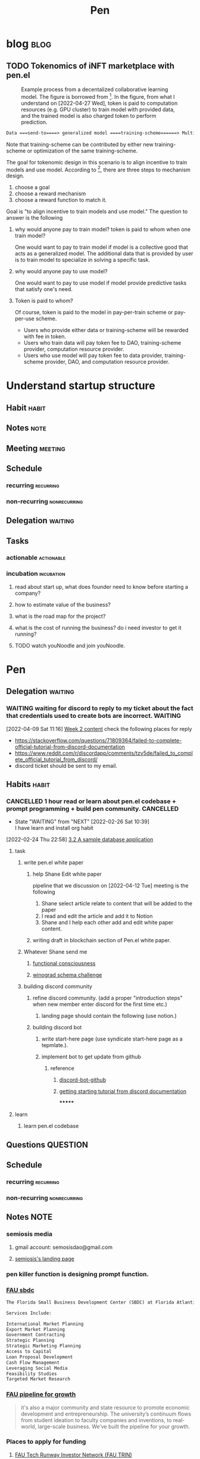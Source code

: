 #+TITLE: Pen
#+FILETAGS: pen PERSONAL @sideproject

* blog :blog:
** TODO Tokenomics of iNFT marketplace with pen.el
:PROPERTIES:
:ID:       67ce1405-fd48-401e-99e7-600eedcf56c5
:END:
#+caption: Example process from a decentalized collaborative learning model. The figure is borrowed from [fn:1]. In the figure, from what I understand on [2022-04-27 Wed], token is paid to computation resources (e.g. GPU cluster) to train model with provided data, and the trained model is also charged token to perform prediction.
#+attr_html: :width 500px
[[file:~/org/notes/deep-learning-and-machine-learning/images/screenshot_20220427_112407.png]]


#+BEGIN_SRC org
Data ===send-to====> generalized model ====training-scheme======> Multiple speciliazed task.
#+END_SRC

Note that training-scheme can be contributed by either new training-scheme or optimization of the same training-scheme.

The goal for tokenomic design in this scenario is to align incentive to train models and use model. According to [fn:2], there are three steps to mechanism design.

1. choose a goal
2. choose a reward mechanism
3. choose a reward function to match it.

Goal is "to align incentive to train models and use model." The question to answer is the following

1. why would anyone pay to train model? token is paid to whom when one train model?

   One would want to pay to train model if model is a collective good that acts as a generalized model. The additional data that is provided by user is to train model to specialize in solving a specific task.


2. why would anyone pay to use model?

   One would want to pay to use model if model provide predictive tasks that satisfy one's need.

3. Token is paid to whom?

   Of course, token is paid to the model in pay-per-train scheme or pay-per-use scheme.

   - Users who provide either data or training-scheme will be rewarded with fee in token.
   - Users who train data will pay token fee to DAO, training-scheme provider, computation resource provider.
   - Users who use model will pay token fee to data provider, training-scheme provider, DAO, and computation resource provider.

* Understand startup structure
:PROPERTIES:
:ID:       2e481e09-445e-4539-af3c-a527ed06c814
:END:
** Habit :habit:
:PROPERTIES:
:CATEGORY: Habit
:LOGGING:  DONE(!)
:ARCHIVE:  %s_archive::* Habits
:END:
** Notes :note:
** Meeting :meeting:
** Schedule
*** recurring :recurring:
*** non-recurring :nonrecurring:
** Delegation :waiting:
** Tasks
*** actionable :actionable:
*** incubation :incubation:
**** read about start up, what does founder need to know before starting a company?
**** how to estimate value of the business?
**** what is the road map for the project?
:PROPERTIES:
:ID:       f3d414ce-d08a-4448-9648-6623e63bbbf8
:END:
**** what is the cost of running the business? do i need investor to get it running?
**** TODO watch youNoodle and join youNoodle.
:PROPERTIES:
:ID:       c45e807c-33b3-4349-9216-d97735f97ed3
:END:

* Pen
:PROPERTIES:
:ID:       c63f516c-c4c6-451a-8e1d-598a2f980df1
:END:
** Delegation :waiting:
*** WAITING waiting for discord to reply to my ticket about the fact that credentials used to create bots are incorrect. :WAITING:
:PROPERTIES:
:ID:       d6f143d4-c0d9-43ba-886d-a400c25ebbdb
:END:
:LOGBOOK:
- State "WAITING"    from "TODO"       [2022-04-09 Sat 11:17]
CLOCK: [2022-04-09 Sat 11:16]--[2022-04-09 Sat 11:17] =>  0:01
:END:
[2022-04-09 Sat 11:16]
[[file:~/org/community/blockchain/curated-blockchain-content-note.org::*Week 2 content][Week 2 content]]
check the following places for reply
- https://stackoverflow.com/questions/71809364/failed-to-complete-official-tutorial-from-discord-documentation
- https://www.reddit.com/r/discordapp/comments/tzv5de/failed_to_complete_official_tutorial_from_discord/
- discord ticket should be sent to my email.
** Habits :habit:
:PROPERTIES:
:CATEGORY: Habit
:LOGGING: DONE(!)
:ARCHIVE:  %s_archive::* Habits
:ID:       414afc1a-277b-490c-ac2f-847679ad3780
:END:
*** CANCELLED 1 hour read or learn about pen.el codebase + prompt programming + build pen community. :CANCELLED:
:PROPERTIES:
:STYLE: habit
:REPEAT_TO_STATE: NEXT
:END:
:LOGBOOK:
- State "DONE"       from "NEXT"       [2022-04-16 Sat 13:28]
- State "DONE"       from "NEXT"       [2022-04-16 Sat 10:52]
- State "DONE"       from "TODO"       [2022-04-13 Wed 16:54]
- State "DONE"       from "TODO"       [2022-04-11 Mon 08:13]
- State "DONE"       from "TODO"       [2022-04-10 Sun 19:54]
- State "DONE"       from "TODO"       [2022-04-09 Sat 11:30]
- State "DONE"       from "TODO"       [2022-04-08 Fri 15:38]
- State "DONE"       from "TODO"       [2022-03-02 Wed 18:47]
- State "TODO"       from "DONE"       [2022-02-26 Sat 16:56]
:END:
- State "WAITING"    from "NEXT"       [2022-02-26 Sat 10:39] \\
  I have learn and install org habit
[2022-02-24 Thu 22:58]
[[file:~/org/notes/books/database/fundamentals-of-database-systems-note.org::*3.2 A sample database application][3.2 A sample database application]]
**** task
***** write pen.el white paper
****** help Shane Edit white paper
pipeline that we discussion on [2022-04-12 Tue] meeting is the following
1. Shane select article relate to content that will be added to the paper
2. I read and edit the article and add it to Notion
3. Shane and I help each other add and edit white paper content.
****** writing draft in blockchain section of Pen.el white paper.
***** Whatever Shane send me
****** [[https://semiosis.github.io/posts/functional-consciousness/][functional consciousness]]
****** [[https://en.wikipedia.org/wiki/Winograd_schema_challenge][winograd schema challenge]]

***** building discord community
****** refine discord community. (add a proper "introduction steps" when new member enter discord for the first time etc.)

******* landing page should contain the following (use notion.)
****** building discord bot
******* write start-here page (use syndicate start-here page as a tepmlate.).
******* implement bot to get update from github
******** reference
********* [[https://github.com/Falconerd/discord-bot-github][discord-bot-github]]
********* [[https://discord.com/developers/docs/getting-started#running-your-app][getting starting tutorial from discord documentation]]
*******
**** learn
***** learn pen.el codebase
** Questions :QUESTION:
** Schedule
*** recurring :recurring:
*** non-recurring :nonrecurring:
:PROPERTIES:
:ID:       d414d75c-0be1-48e4-91d8-d6956dba1b86
:END:
** Notes :NOTE:
*** semiosis media
**** gmail account: semosisdao@gmail.com
**** [[https://learned-letter-778.notion.site/Semiosis-Under-Construction-c2da28e977a545dcbb2881a8d08a0aaa][semiosis's landing page]]
:PROPERTIES:
:ID:       fbd0788f-bed5-4efd-912b-2226f7f07451
:END:
*** pen killer function is designing prompt function.
*** [[https://www.fau.edu/sbdc/][FAU sbdc]]
#+BEGIN_SRC txt
The Florida Small Business Development Center (SBDC) at Florida Atlantic University (FAU) offers high-level consulting and training to small and medium-sized businesses in Broward and Palm Beach Counties. The Florida SBDC at FAU has access to robust databases, business research resources and knowledgeable expert consultants who can help business owners and entrepreneurs successfully navigate the obstacles that come with the stages of the business life cycle, providing no-cost specialized services to fit their needs. From pre-venture businesses (exploring business feasibility) to established businesses (in business over three years), the SBDC at FAU can help. Consultations are confidential, one-on-one, either virtual or in-person.

Services Include:

International Market Planning
Export Market Planning
Government Contracting
Strategic Planning
Strategic Marketing Planning
Access to Capital
Loan Proposal Development
Cash Flow Management
Leveraging Social Media
Feasibility Studies
Targeted Market Research
#+END_SRC
*** [[https://www.fau.edu/innovation-and-business-development/][FAU pipeline for growth]]
#+BEGIN_QUOTE
it's also a major community and state resource to promote economic development and entrepreneurship. The university’s continuum flows from student ideation to faculty companies and inventions, to real-world, large-scale business. We’ve built the pipeline for your growth.
#+END_QUOTE

*** Places to apply for funding
**** [[https://www.fau.edu/innovation-and-business-development/trin/][FAU Tech Runway Investor Network (FAU TRIN)]]
*** builing startup on pen.el project
- ref
  - research paper
    - [[https://storage.googleapis.com/deepmind-media/AlphaCode/competition_level_code_generation_with_alphacode.pdf][Competition-Level Code Generation with AlphaCode]]
  - api alternative
    - https://cohere.ai/
    - https://www.ai21.com/
    - https://goose.ai/docs/api/completions

- requirement
  - scalability
    - lsp-server
      - lots of requests to server. (high pair-wise activity)
- build blockchain to extend pen.el
  - start working on state_channel (what is the purpose on state_channel?)
- files that should be looked at first. (related to blockchain part of things)
  - src/pen.el (server)
  - src/pen-client.el (thin client)
  - src/pen-custom.el (read ~/.pen/pen.yaml config file)
** Meeting :MEETING:
:PROPERTIES:
:ID:       718d6d6a-747e-4ecc-b7d9-a9ccd28e1fbc
:END:
*** Pen meeting
**** Notes
***** topics to discuss
:PROPERTIES:
:ID:       917ebeae-6302-47a4-a0c0-e7e32a7765a6
:END:
just a friendly reminder, meeeting at 5 pm flodara today.
Due to my time constraint, we should keep the meeting around 1 hours, so the meeting needs to be very focused.

main topic of discussion will be
- fill out the form [[https://www.fau.edu/innovation-and-business-development/][FAU's Innovation and Business Development Pipeline]]
- setting up 2 office hours (each for you and I, so 4 hours in total). we can have things like "tutorial session," "chill with us." (aka coffee hours), will talk more in the meeting.
- roadmaps for developer and road maps for community
- discuss about what can be "killer features"
- tasks for whiter paper to complete
- design of DAO.

if both of us can prepare presentation (not a hard restriction because I just told you now, but later meeting, we should put priority on this.), it should make the meeting alot more professional and possibly can be upload to social platform without much editing.
**** pen Tue Meeting :CANCELLED:
:PROPERTIES:
:ID:       d4d42063-70c0-47d0-b268-ebcf680cfb74
:LAST_REPEAT: [2022-04-19 Tue 13:57]
:END:
:LOGBOOK:
- State "CANCELLED"  from              [2022-04-19 Tue 13:57] \\
  I can continue the weekly meeting until Shane replies to me and start to be consistent again.
:END:
<2022-04-19 Tue 17:00 +1w>
**** pen Fri Meeting
<2022-04-15 Fri 17:00 +1w>
***** Ask Shane about all of the API keys for language models that I should have.
***** How to set up semosis blog?
I think semiosis webpage looks good already. I will just have a link in notion call "Semiosis's content" to redirect to semiosis webpage.

can you create semiosis's Archive blog (and put all of the old content there) and create a semiosis's blog  where new weekly content will be addeed
***** cost of operation of play ground for prompt construction.
***** how much money will flow as a revenue stream.
** Tasks
*** actionable :actionable:
**** TODO writing draft in blockchain section of Pen.el white paper.
:PROPERTIES:
:ID:       033c02c1-7326-4afd-bfe9-05ef988e4f14
:END:
:LOGBOOK:
CLOCK: [2022-04-03 Sun 00:36]--[2022-04-03 Sun 00:48] =>  0:12
:END:
[[https://www.youtube.com/watch?v=qHsPj0h-KSQ&ab_channel=ShaneMulligan][Pen.el - Prompt Engineering in Emacs overview]]
/mnt/c/Users/terng/Videos/pen.el/overview-penel-prompt-programming.webm
**** WAITING get api key for language models products. (see discussion with Shane to recall the name of the companies) :WAITING:
:PROPERTIES:
:ID:       4ede5fd4-3bff-4cff-a6c1-e9bf23376c33
:END:
:LOGBOOK:
- State "WAITING"    from "TODO"       [2022-04-14 Thu 20:07] \\
  waiting for shane to tell me list of api keys for language model that I need to have.
CLOCK: [2022-02-27 Sun 20:05]--[2022-02-27 Sun 20:06] =>  0:01
:END:
[2022-02-27 Sun 20:05]
[[file:~/org/notes/books/database/fundamentals-of-database-systems-note.org::*Several characteristics differentiate relations from ordinary tables or files. The first is that a relation is not sensitive to the ordering of tuples. The second involves the ordering of attributes in a relation schema and the corresponding ordering of values within a tuple. We gave an alternative definition of relation that does not require ordering of attributes, but we continued to use the first definition, which requires attributes and tuple values to be ordered, for convenience.][Several characteristics differentiate relations from ordinary tables or files. The first is that a relation is not sensitive to the ordering of tuples. The second involves the ordering of attributes in a relation schema and the corresponding ordering of values within a tuple. We gave an alternative definition of relation that does not require ordering of attributes, but we continued to use the first definition, which requires attributes and tuple values to be ordered, for convenience.]]
*** incubation :incubation:
**** Prompt Programming :progmptprogramming:
:PROPERTIES:
:ID:       ea1b0280-e000-4a0b-be33-ca2009d2a6c9
:END:
*****  reading [[https://generative.ink/posts/methods-of-prompt-programming/][methods of prompt programming]]
*****  reading [[id:][GPT-3 creative fiction]] :gpt3:
:PROPERTIES:
:ID:       4c38592f-08b1-4f39-aa82-bcee4db0b41e
:END:
**** understand fundamental of blockchain
:PROPERTIES:
:ID:       36963cb9-9b6a-4166-8450-5ff077e5e6fb
:END:
- reading the following
  - trying to understand ~encorse peers~ (~endorser transaction~) used in ~Hyperledger Fabric~
    - I stopped [[https://hyperledger-fabric.readthedocs.io/en/release-2.2/peers/peers.html#peers-and-channels][here]]

**** read or check out the following before moving on to other list.
:PROPERTIES:
:ID:       030942fb-a4dd-4baf-a768-2794641911a1
:END:
***** write essay or reimplement code from the following
****** https://youtu.be/M576WGiDBdQ?t=1904
****** https://youtu.be/M576WGiDBdQ?t=2833
****** https://youtu.be/M576WGiDBdQ?t=4092
****** use factory pattern to interact with contract from outside of the contract.
 https://youtu.be/M576WGiDBdQ?t=8780
****** what is the goal of factory pattern?
****** what are the things that I can and cannot do without and with factory pattern?
https://youtu.be/M576WGiDBdQ?t=11283
https://youtu.be/M576WGiDBdQ?t=15770
https://youtu.be/M576WGiDBdQ?t=22246
****** malware stuff
https://youtu.be/k-nFdF5FEwA?t=2702
***** stuff to read
****** https://ethereum.org/en/developers/docs/scaling/layer-2-rollups/
****** https://www.google.com/search?q=evm+compatible&rlz=1C1CHBF_enUS941US941&oq=evm+&aqs=chrome.2.69i57j0i433i512j0i512l8.3560j0j7&sourceid=chrome&ie=UTF-8
****** https://www.preciouschicken.com/blog/posts/short-sharp-solidity-pure-vs-view-vs-call/
***** colony coin
****** create colony for =pen.el=
****** contribute to colony coin
******* https://github.com/JoinColony/colonyDapp/labels/good-first-issue
******* https://github.com/JoinColony/colonyNetwork/issues
******** understanding this issue -> https://github.com/JoinColony/colonyNetwork/pull/1008
- CoinMachine?
- how to create smart contract?
- check the following test
  - test-contracts-coverage?
  - test-reputation-coverage.
  - chainid

*****  hands on solidty from beginner to expert :solidity:
- ref
  - https://github.com/smartcontractkit/full-blockchain-solidity-course-py
  - [[https://github.com/OpenZeppelin/openzeppelin-contracts][solidity template with zappenlin contract]]
******  [[https://www.youtube.com/watch?v=M576WGiDBdQ&ab_channel=freeCodeCamp.org][Solidity, Blockchain, and Smart Contract Course  Beginner to Expert Python Tutorial]]
******* I stop [[https://youtu.be/M576WGiDBdQ?t=12409][here]].
- finish web three
- work locally with brownie.
*****  implement crypto with blockchain from scratc using javascript :javascript:
- ref
  - [[https://dev.to/freakcdev297/build-a-p2p-network-and-release-your-cryptocurrency-clf][Build a p2p network and release your cryptocurrency]]
    - [[https://www.youtube.com/watch?v=aTCQvtO-jzc&ab_channel=FreakCdev][A Tutorial video about how to Implement a P2P Network and Releasing your Cryptocurrency on your blockchain in Javascript.]]
  - [[https://dev.to/freakcdev297/creating-transactions-mining-rewards-mint-and-gas-fee-5hhf][Creating a cryptocurrency - Creating transactions, mining rewards, mint and gas fee]]
  - [[https://dev.to/freakcdev297/creating-a-blockchain-in-60-lines-of-javascript-5fka][Creating a blockchain in 60 lines of Javascript]]
**** schedule time to finish learning solidity tutorial on youtube, so I can start building blockchain project towards pen.el
:PROPERTIES:
:ID:       2fd9dfb5-9cf2-42a9-aead-11fd97c61cf8
:END:
[2022-02-24 Thu 23:14]
[[file:~/org/notes/books/database/fundamentals-of-database-systems-note.org::*3.4.1 Relationship types, Sets, and Instances][3.4.1 Relationship types, Sets, and Instances]]
**** TODO send nick ( from living green ), power point/article about blockchain.
:PROPERTIES:
:ID:       c321f5c0-10df-4c69-94af-094368090c47
:END:
[2022-04-10 Sun 13:02]
[[file:~/Scratches/scala/playground1/Main.scala][file:~/Scratches/scala/playground1/Main.scala]]
**** write out business plan required for me to execute pen.el start up plan. what does a founder need to know before starting a company? how to estimate value of the business? what is the time horizon (can I start doing it before starting the summer)? what do I need to know because deciding on the amount of money that pen.el need to continue the project? :WAITING:
:PROPERTIES:
:ID:       e972c7b7-ff36-47f3-ba8e-ce848a195b87
:END:
- State "WAITING"    from "TODO"       [2022-02-24 Thu 18:42] \\
  I need to map out purpose/principle/vision ( GTD methods) for my life and pen.el project (among other project) before begingin this step. actions should be postponeed until I can see my whole life at a higher level.
:LOGBOOK:
CLOCK: [2022-02-24 Thu 18:39]--[2022-02-24 Thu 18:41] =>  0:02
:END:
[2022-02-24 Thu 18:39]
[[file:~/org/notes/database-note.org::*ER][ER]]
**** TODO watch recorded video about "Sucessfully Start Up Your Business"
:PROPERTIES:
:ID:       0348c07e-f849-4ec6-b390-5512eb8e8648
:END:
:LOGBOOK:
CLOCK: [2022-04-13 Wed 15:16]--[2022-04-13 Wed 16:34] =>  1:18
:END:
[2022-04-13 Wed 15:16]
[[file:~/org/projects/sideprojects/pen.org::*Pen][Pen]]

* growing DAO community
:PROPERTIES:
:ID:       24961d34-0df6-45c8-9787-738c7d9937b5
:END:
** Habit :habit:
:PROPERTIES:
:CATEGORY: Habit
:LOGGING:  DONE(!)
:ARCHIVE:  %s_archive::* Habits
:END:
*** CANCELLED check samosas email :CANCELLED:
:PROPERTIES:
:STYLE: habit
:REPEAT_TO_STATE: NEXT
:ID:       a9ff55d7-06d5-4bb8-a60c-7977f7b5ad3e
:END:
:LOGBOOK:
- State "DONE"       from "NEXT"       [2022-04-14 Thu 19:12]
- State "DONE"       from "NEXT"       [2022-04-13 Wed 16:30]
:END:
** Notes :note:
*** Token idea from Joshua Meyers.
see the email [[https://mail.google.com/mail/u/0/#inbox/FMfcgzGpFWVVXzPBTQCvMJfKKRdgVFdM][here]].
*** roadmap for building DOA community. ( from top to bottom )
- complete landing page for semiosis by [2022-04-22 Fri]
- design token mechanism to reward founders and early contributor. [2022-04-29 Fri]
- complete discord on-boarding new member mechanism  [2022-05-06 Fri]
- introduce DAO by using DAO template platform. (select 1) [2022-05-20 Fri]
- complete content collection for 0 to hero's roadmap X-weeks programs educational blockchain communities [2022-05-27 Fri]
** Meeting :meeting:
** Schedule
*** recurring :recurring:
*** non-recurring :nonrecurring:
** Delegation :waiting:
*** WAITING mint "Evolution of Asset Transaction" article in mirror.xyz as NFT :WAITING:
:PROPERTIES:
:ID:       54e148b1-450a-41ad-a0c7-f9ba10750c9d
:END:
:LOGBOOK:
- State "WAITING"    from              [2022-04-16 Sat 10:47] \\
  waiting until bank of america transfer money to coinbase. So i have money to mint NFT.
:END:
this task is required to complete DAO RH tasks. see [[https://app.rabbithole.gg/skills/intro-to-nfts/MIRROR_PUBLISH][here]].

*** WAITING join a Snapshot governance DAO to complete dao the rabbit hole tasks.. :WAITING:
:PROPERTIES:
:ID:       1bb01d35-72b7-4eef-9c42-12dc9b6a5929
:END:
:LOGBOOK:
- State "WAITING"    from "TODO"       [2022-04-17 Sun 10:25] \\
  waiting for moneny to transfer from bank of america to coinbase.
CLOCK: [2022-04-17 Sun 10:24]--[2022-04-17 Sun 10:26] =>  0:02
:END:
[2022-04-17 Sun 10:24]
[[file:~/org/refile.org::*pay for gnosis-safe creation.][pay for gnosis-safe creation.]]
** Tasks
*** actionable :actionable:
*** incubation :incubation:
:PROPERTIES:
:ID:       c0eff343-05a8-4b1d-9178-0920c61f0c5b
:END:
**** revisit each member about pen.el
:LOGBOOK:
- State "WAITING"    from              [2022-04-08 Fri 15:35] \\
  I should talk to member of the pen.el individually after infrastructure of discord is settup correctly. no need to wait until DAO is setup. not many people knows how DAO works anyway. if we set DAO later, members can start learning and contribute with us.
:END:
**** how should semosis/me/pen.el/blockchain community be branded? should it all be under semeosis? or should each has its own brand?
:PROPERTIES:
:ID:       4e9d6989-708c-4732-9eae-b02db04006ea
:END:
:LOGBOOK:
CLOCK: [2022-04-12 Tue 18:09]--[2022-04-12 Tue 18:11] =>  0:02
:END:
[2022-04-12 Tue 18:09]
[[file:~/org/projects/sideprojects/pen.org::*1 hour read or learn about pen.el codebase + prompt programming + build pen community.][1 hour read or learn about pen.el codebase + prompt programming + build pen community.]]
* Footnotes
:PROPERTIES:
:ID:       cf37aedb-57ad-4b78-8ba1-134b7ec82f5b
:END:
[fn:3] [[https://www.youtube.com/watch?v=qHsPj0h-KSQ&ab_channel=ShaneMulligan][Pen.el - Prompt Engineering in Emacs overview]]
[fn:2] [[https://www.youtube.com/watch?v=gCFlGLbI_kE&ab_channel=TechCrunch][Sam Williams: Mechanism Design 101]]
[fn:1] [[https://assets.bosch.com/media/global/research/eot/bosch-eot-tokenomics-machine-to-machine_en.pdf][Economy of Things --- contribution to the community]]
